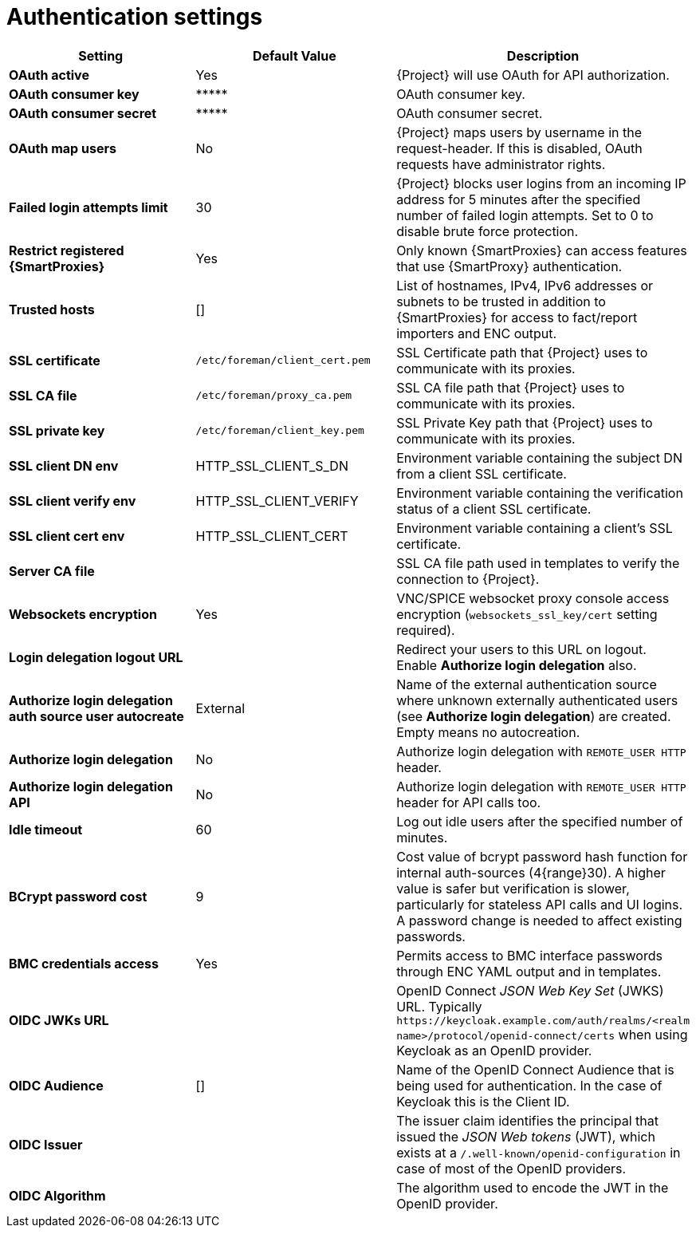 :_mod-docs-content-type: REFERENCE

[id="authentication_settings_{context}"]
= Authentication settings

[cols="30%,30%,40%",options="header"]
|====
| Setting | Default Value | Description
| *OAuth active* | Yes | {Project} will use OAuth for API authorization.
| *OAuth consumer key* | \\***** | OAuth consumer key.
| *OAuth consumer secret* | \\***** | OAuth consumer secret.
| *OAuth map users* | No | {Project} maps users by username in the request-header.
If this is disabled, OAuth requests have administrator rights.
| *Failed login attempts limit* | 30 | {Project} blocks user logins from an incoming IP address for 5 minutes after the specified number of failed login attempts.
Set to 0 to disable brute force protection.
| *Restrict registered {SmartProxies}* | Yes | Only known {SmartProxies} can access features that use {SmartProxy} authentication.
ifdef::satellite[]
| *Require SSL for capsules* | Yes | Client SSL certificates are used to identify {SmartProxies} (`:require_ssl` should also be enabled).
endif::[]
| *Trusted hosts* | [] | List of hostnames, IPv4, IPv6 addresses or subnets to be trusted in addition to {SmartProxies} for access to fact/report importers and ENC output.
| *SSL certificate* | `/etc/foreman/client_cert.pem` | SSL Certificate path that {Project} uses to communicate with its proxies.
| *SSL CA file* | `/etc/foreman/proxy_ca.pem` | SSL CA file path that {Project} uses to communicate with its proxies.
| *SSL private key* | `/etc/foreman/client_key.pem` | SSL Private Key path that {Project} uses to communicate with its proxies.
| *SSL client DN env* | HTTP_SSL_CLIENT_S_DN | Environment variable containing the subject DN from a client SSL certificate.
| *SSL client verify env* | HTTP_SSL_CLIENT_VERIFY | Environment variable containing the verification status of a client SSL certificate.
| *SSL client cert env* | HTTP_SSL_CLIENT_CERT | Environment variable containing a client's SSL certificate.
| *Server CA file* | | SSL CA file path used in templates to verify the connection to {Project}.
ifdef::katello,orcharhino,satellite[]
| *Websockets SSL key* | `etc/pki/katello/private/katello-apache.key` | Private key file path that {Project} uses to encrypt websockets.
| *Websockets SSL certificate* | `/etc/pki/katello/certs/katello-apache.crt` | Certificate path that {Project} uses to encrypt websockets.
endif::[]
| *Websockets encryption* | Yes | VNC/SPICE websocket proxy console access encryption (`websockets_ssl_key/cert` setting required).
| *Login delegation logout URL* | | Redirect your users to this URL on logout.
Enable *Authorize login delegation* also.
| *Authorize login delegation auth source user autocreate* | External | Name of the external authentication source where unknown externally authenticated users (see *Authorize login delegation*) are created.
Empty means no autocreation.
| *Authorize login delegation* | No | Authorize login delegation with `REMOTE_USER HTTP` header.
| *Authorize login delegation API* | No | Authorize login delegation with `REMOTE_USER HTTP` header for API calls too.
| *Idle timeout* | 60 | Log out idle users after the specified number of minutes.
| *BCrypt password cost* | 9 | Cost value of bcrypt password hash function for internal auth-sources (4{range}30).
A higher value is safer but verification is slower, particularly for stateless API calls and UI logins.
A password change is needed to affect existing passwords.
| *BMC credentials access* | Yes | Permits access to BMC interface passwords through ENC YAML output and in templates.
| *OIDC JWKs URL* | | OpenID Connect _JSON Web Key Set_ (JWKS) URL.
Typically `\https://keycloak.example.com/auth/realms/<realm name>/protocol/openid-connect/certs` when using Keycloak as an OpenID provider.
| *OIDC Audience* | [] | Name of the OpenID Connect Audience that is being used for authentication.
In the case of Keycloak this is the Client ID.
| *OIDC Issuer* | | The issuer claim identifies the principal that issued the _JSON Web tokens_ (JWT), which exists at a `/.well-known/openid-configuration` in case of most of the OpenID providers.
| *OIDC Algorithm* | | The algorithm used to encode the JWT in the OpenID provider.
|====
